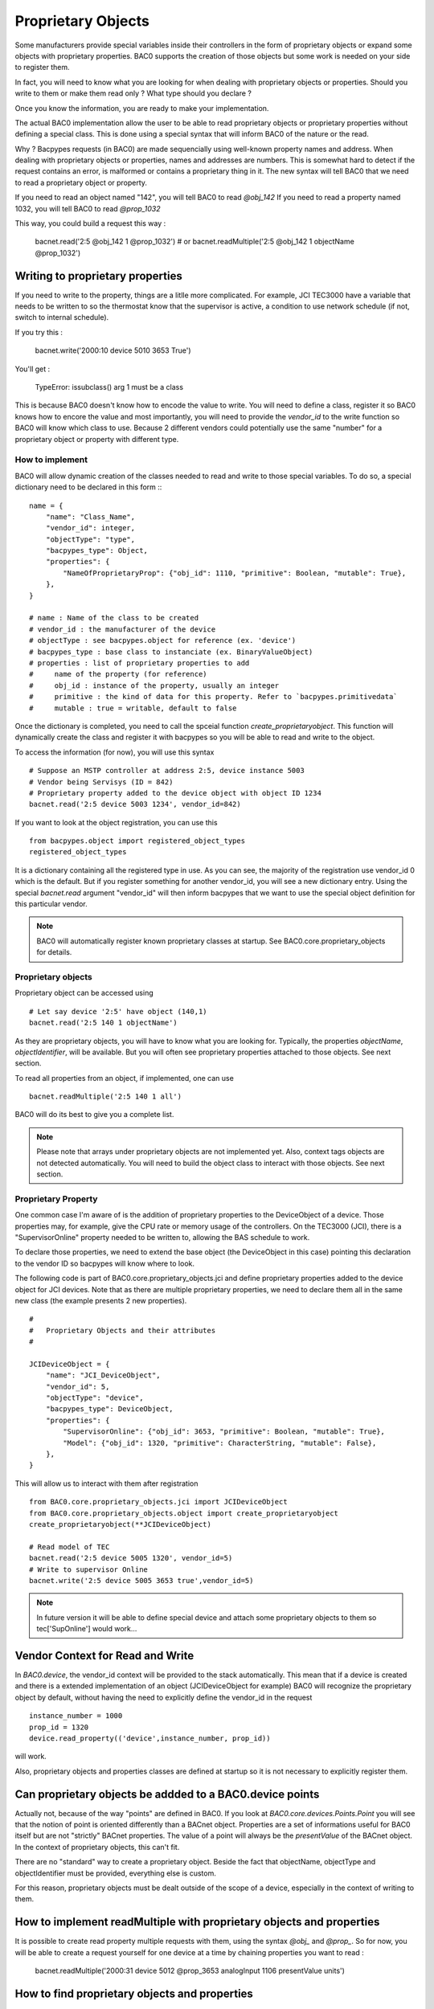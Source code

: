 Proprietary Objects
====================

Some manufacturers provide special variables inside their controllers in the
form of proprietary objects or expand some objects with proprietary properties. 
BAC0 supports the creation of those objects but some work is needed on your side to register them.

In fact, you will need to know what you are looking for when dealing with proprietary objects or properties.
Should you write to them or make them read only ? What type should you declare ? 

Once you know the information, you are ready to make your implementation.

The actual BAC0 implementation allow the user to be able to read proprietary objects or proprietary properties
without defining a special class. This is done using a special syntax that will inform BAC0 of the nature or the read.

Why ? Bacpypes requests (in BAC0) are made sequencially using well-known property names and address. When dealing
with proprietary objects or properties, names and addresses are numbers. This is somewhat hard to detect if the
request contains an error, is malformed or contains a proprietary thing in it. The new syntax will tell BAC0 that 
we need to read a proprietary object or property.

If you need to read an object named "142", you will tell BAC0 to read `@obj_142`
If you need to read a property named 1032, you will tell BAC0 to read `@prop_1032`

This way, you could build a request this way : 

    bacnet.read('2:5 @obj_142 1 @prop_1032')
    # or
    bacnet.readMultiple('2:5 @obj_142 1 objectName @prop_1032')

Writing to proprietary properties
**********************************
If you need to write to the property, things are a litlle more complicated. For example, JCI TEC3000 have 
a variable that needs to be written to so the thermostat know that the supervisor is active, a condition to 
use network schedule (if not, switch to internal schedule).

If you try this :

    bacnet.write('2000:10 device 5010 3653 True')

You'll get :

    TypeError: issubclass() arg 1 must be a class

This is because BAC0 doesn't know how to encode the value to write. You will need to define a class, register 
it so BAC0 knows how to encore the value and most importantly, you will need to provide the `vendor_id` to the
write function so BAC0 will know which class to use. Because 2 different vendors could potentially use the same 
"number" for a proprietary object or property with different type.


How to implement
-----------------
BAC0 will allow dynamic creation of the classes needed to read and write to those special variables. To
do so, a special dictionary need to be declared in this form ::
::

    name = {
        "name": "Class_Name",
        "vendor_id": integer,
        "objectType": "type",
        "bacpypes_type": Object,
        "properties": {
            "NameOfProprietaryProp": {"obj_id": 1110, "primitive": Boolean, "mutable": True},
        },
    }

    # name : Name of the class to be created
    # vendor_id : the manufacturer of the device
    # objectType : see bacpypes.object for reference (ex. 'device')
    # bacpypes_type : base class to instanciate (ex. BinaryValueObject)
    # properties : list of proprietary properties to add 
    #     name of the property (for reference)
    #     obj_id : instance of the property, usually an integer
    #     primitive : the kind of data for this property. Refer to `bacpypes.primitivedata`
    #     mutable : true = writable, default to false


Once the dictionary is completed, you need to call the spceial function `create_proprietaryobject`.
This function will dynamically create the class and register it with bacpypes so you will be able 
to read and write to the object.

To access the information (for now), you will use this syntax ::

    # Suppose an MSTP controller at address 2:5, device instance 5003
    # Vendor being Servisys (ID = 842)
    # Proprietary property added to the device object with object ID 1234
    bacnet.read('2:5 device 5003 1234', vendor_id=842)

If you want to look at the object registration, you can use this ::

    from bacpypes.object import registered_object_types
    registered_object_types

It is a dictionary containing all the registered type in use. As you can see, the majority of the
registration use vendor_id 0 which is the default. But if you register something for another vendor_id, 
you will see a new dictionary entry. 
Using the special `bacnet.read` argument "vendor_id" will then inform bacpypes that we want to use 
the special object definition for this particular vendor.

.. note::
    BAC0 will automatically register known proprietary classes at startup. See BAC0.core.proprietary_objects
    for details.

Proprietary objects
--------------------
Proprietary object can be accessed using ::

    # Let say device '2:5' have object (140,1)
    bacnet.read('2:5 140 1 objectName')

As they are proprietary objects, you will have to know what you are looking for. Typically, the properties
`objectName`, `objectIdentifier`, will be available. But you will often see proprietary properties 
attached to those objects. See next section.

To read all properties from an object, if implemented, one can use ::

    bacnet.readMultiple('2:5 140 1 all')

BAC0 will do its best to give you a complete list.

.. note::
    Please note that arrays under proprietary objects are not implemented yet. Also, context tags 
    objects are not detected automatically. You will need to build the object class to interact 
    with those objects. See next section.

Proprietary Property 
---------------------
One common case I'm aware of is the addition of proprietary properties to the DeviceObject of a device.
Those properties may, for example, give the CPU rate or memory usage of the controllers. On the TEC3000 (JCI), 
there is a "SupervisorOnline" property needed to be written to, allowing the BAS schedule to work.

To declare those properties, we need to extend the base object (the DeviceObject in this case) pointing this 
declaration to the vendor ID so bacpypes will know where to look. 

The following code is part of BAC0.core.proprietary_objects.jci and define proprietary properties added to 
the device object for JCI devices. Note that as there are multiple proprietary properties, we need to declare
them all in the same new class (the example presents 2 new properties). 

::

    #
    #   Proprietary Objects and their attributes
    #

    JCIDeviceObject = {
        "name": "JCI_DeviceObject",
        "vendor_id": 5,
        "objectType": "device",
        "bacpypes_type": DeviceObject,
        "properties": {
            "SupervisorOnline": {"obj_id": 3653, "primitive": Boolean, "mutable": True},
            "Model": {"obj_id": 1320, "primitive": CharacterString, "mutable": False},
        },
    }

This will allow us to interact with them after registration ::

    from BAC0.core.proprietary_objects.jci import JCIDeviceObject
    from BAC0.core.proprietary_objects.object import create_proprietaryobject
    create_proprietaryobject(**JCIDeviceObject)

    # Read model of TEC
    bacnet.read('2:5 device 5005 1320', vendor_id=5)
    # Write to supervisor Online
    bacnet.write('2:5 device 5005 3653 true',vendor_id=5)


.. note:: 
    In future version it will be able to define special device and attach some
    proprietary objects to them so tec['SupOnline'] would work...

Vendor Context for Read and Write
**********************************
In `BAC0.device`, the vendor_id context will be provided to the stack automatically. This mean that 
if a device is created and there is a extended implementation of an object (JCIDeviceObject for example)
BAC0 will recognize the proprietary object by default, without having the need to explicitly define the
vendor_id in the request ::

    instance_number = 1000
    prop_id = 1320
    device.read_property(('device',instance_number, prop_id))

will work.

Also, proprietary objects and properties classes are defined at startup so it is not necessary to explicitly 
register them.

Can proprietary objects be addded to a BAC0.device points
********************************************************************
Actually not, because of the way "points" are defined in BAC0. If you look at `BAC0.core.devices.Points.Point`
you will see that the notion of point is oriented differently than a BACnet object. 
Properties are a set of informations useful for BAC0 itself but are not "strictly" BACnet properties.
The value of a point will always be the `presentValue` of the BACnet object. In the context of proprietary
objects, this can't fit.

There are no "standard" way to create a proprietary object. Beside the fact that objectName, objectType and 
objectIdentifier must be provided, everything else is custom.

For this reason, proprietary objects must be dealt outside of the scope of a device, especially in the context
of writing to them.

How to implement readMultiple with proprietary objects and properties
**********************************************************************
It is possible to create read property multiple requests with them, using the syntax `@obj_` and `@prop_`.
So for now, you will be able to create a request yourself for one device at a time by chaining properties you want 
to read : 

    bacnet.readMultiple('2000:31 device 5012 @prop_3653 analogInput 1106 presentValue units') 

How to find proprietary objects and properties
********************************************************************
In BAC0, for a device or a point, you can use :

    device.bacnet_properties
    # or
    point.bacnet_properties

This will list `all` properties in the object. (equivalent of `bacnet.readMultiple('addr object id all')`)